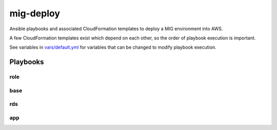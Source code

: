mig-deploy
==========

Ansible playbooks and associated CloudFormation templates to deploy a MIG
environment into AWS.

A few CloudFormation templates exist which depend on each other, so the
order of playbook execution is important.

See variables in `vars/default.yml`_ for variables that can be changed to
modify playbook execution.

.. _vars/default.yml: vars/default.yml

Playbooks
---------

role
~~~~

base
~~~~

rds
~~~

app
~~~

